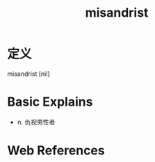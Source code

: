 #+title: misandrist
#+roam_tags:英语单词

* 定义
  
misandrist [nil]

* Basic Explains
- n. 仇视男性者

* Web References

